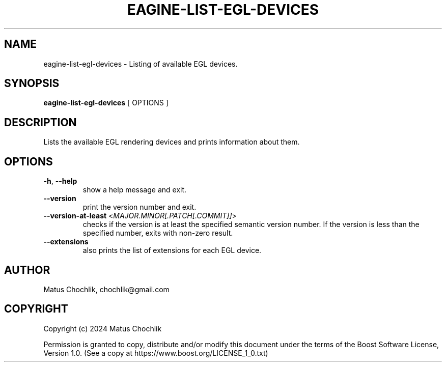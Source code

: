 .TH EAGINE-LIST-EGL-DEVICES 1 "2024-02-24" "EAGine listing of EGL devices"
.SH "NAME"
eagine-list-egl-devices \- Listing of available EGL devices.
.SH "SYNOPSIS"
.B eagine-list-egl-devices
[
OPTIONS
]
.SH "DESCRIPTION"
Lists the available EGL rendering devices and prints information about them.
.SH "OPTIONS"
.TP
\fB-h\fR, \fB--help\fR
show a help message and exit.
.TP
\fB--version\fR
print the version number and exit.
.TP
\fB--version-at-least\fR <\fIMAJOR.MINOR[.PATCH[.COMMIT]]\fR>
checks if the version is at least the specified semantic version number.
If the version is less than the specified number, exits with non-zero result.
.TP
\fB--extensions\fR
also prints the list of extensions for each EGL device.
.SH "AUTHOR"
Matus Chochlik, chochlik@gmail.com
.SH "COPYRIGHT"
Copyright (c) 2024 Matus Chochlik
.PP
Permission is granted to copy, distribute and/or modify this document
under the terms of the Boost Software License, Version 1.0.
(See a copy at https://www.boost.org/LICENSE_1_0.txt)
